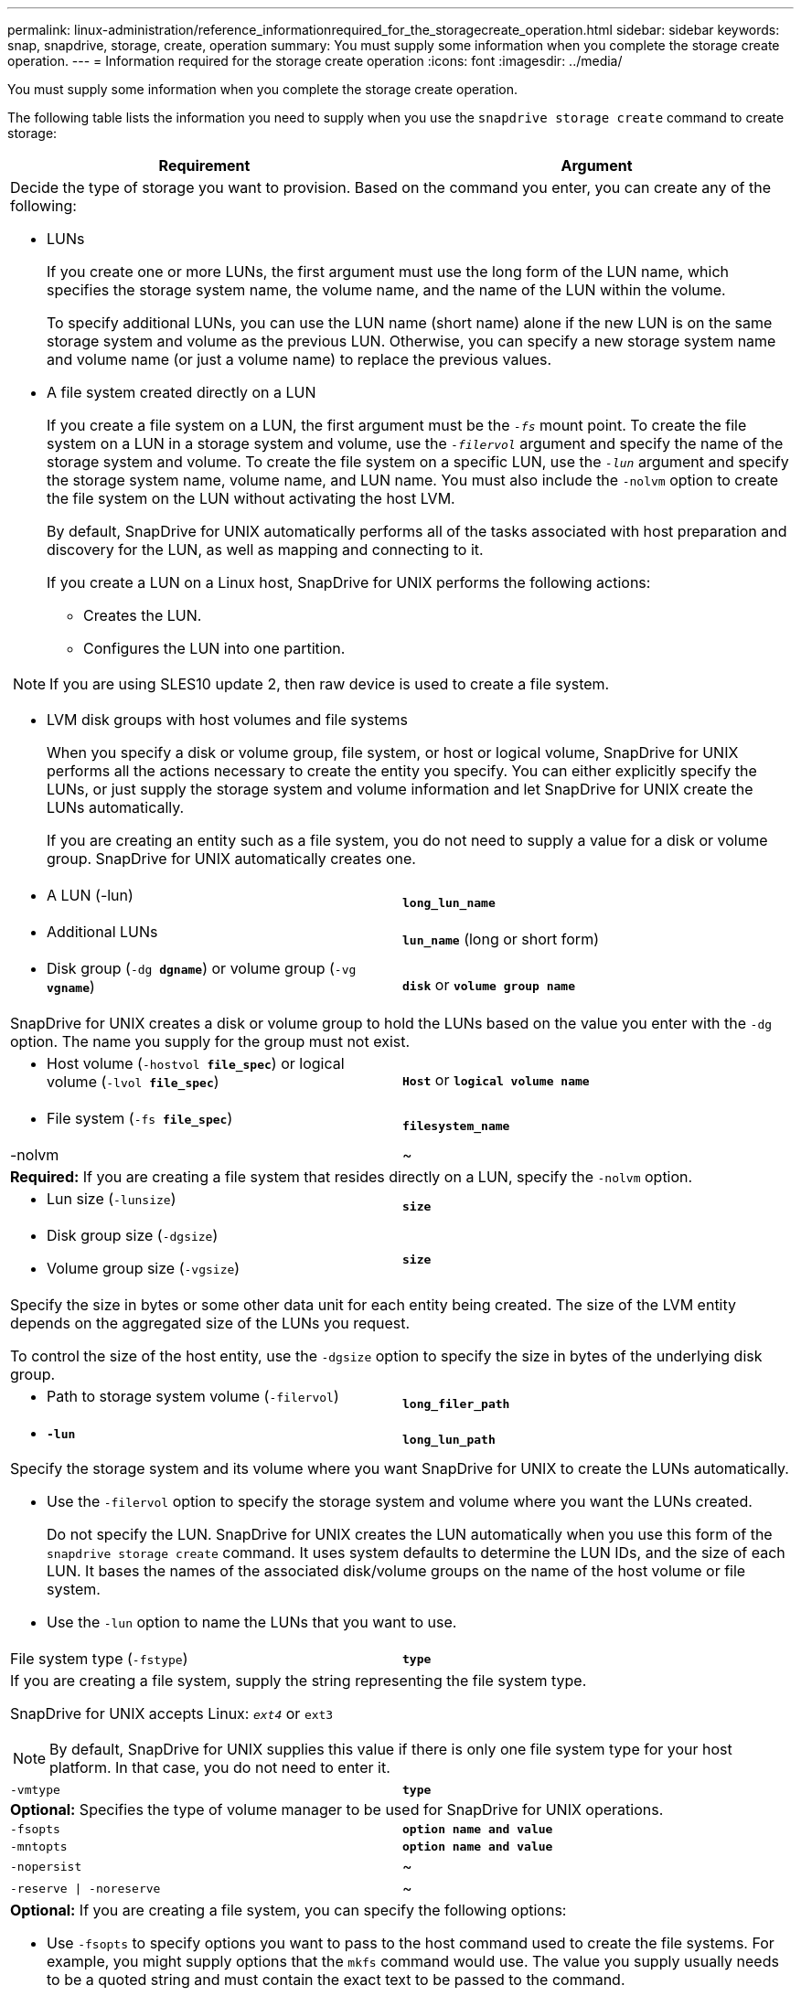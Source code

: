 ---
permalink: linux-administration/reference_informationrequired_for_the_storagecreate_operation.html
sidebar: sidebar
keywords: snap, snapdrive, storage, create, operation
summary: You must supply some information when you complete the storage create operation.
---
= Information required for the storage create operation
:icons: font
:imagesdir: ../media/

[.lead]
You must supply some information when you complete the storage create operation.

The following table lists the information you need to supply when you use the `snapdrive storage create` command to create storage:

[options="header"]
|===
| Requirement| Argument
2+a|
Decide the type of storage you want to provision. Based on the command you enter, you can create any of the following:

* LUNs
+
If you create one or more LUNs, the first argument must use the long form of the LUN name, which specifies the storage system name, the volume name, and the name of the LUN within the volume.
+
To specify additional LUNs, you can use the LUN name (short name) alone if the new LUN is on the same storage system and volume as the previous LUN. Otherwise, you can specify a new storage system name and volume name (or just a volume name) to replace the previous values.

* A file system created directly on a LUN
+
If you create a file system on a LUN, the first argument must be the `_-fs_` mount point. To create the file system on a LUN in a storage system and volume, use the `_-filervol_` argument and specify the name of the storage system and volume. To create the file system on a specific LUN, use the `_-lun_` argument and specify the storage system name, volume name, and LUN name. You must also include the `-nolvm` option to create the file system on the LUN without activating the host LVM.
+
By default, SnapDrive for UNIX automatically performs all of the tasks associated with host preparation and discovery for the LUN, as well as mapping and connecting to it.
+
If you create a LUN on a Linux host, SnapDrive for UNIX performs the following actions:

 ** Creates the LUN.
 ** Configures the LUN into one partition.

NOTE: If you are using SLES10 update 2, then raw device is used to create a file system.

* LVM disk groups with host volumes and file systems
+
When you specify a disk or volume group, file system, or host or logical volume, SnapDrive for UNIX performs all the actions necessary to create the entity you specify. You can either explicitly specify the LUNs, or just supply the storage system and volume information and let SnapDrive for UNIX create the LUNs automatically.
+
If you are creating an entity such as a file system, you do not need to supply a value for a disk or volume group. SnapDrive for UNIX automatically creates one.

a|

* A LUN (-lun)

a|
`*long_lun_name*`
a|

* Additional LUNs

a|
`*lun_name*` (long or short form)
a|

* Disk group (`-dg *dgname*`) or volume group (`-vg *vgname*`)

a|
`*disk*` or `*volume group name*`
2+a|
SnapDrive for UNIX creates a disk or volume group to hold the LUNs based on the value you enter with the `-dg` option. The name you supply for the group must not exist.

a|

* Host volume (`-hostvol *file_spec*`) or logical volume (`-lvol *file_spec*`)

a|
`*Host*` or `*logical volume name*`
a|

* File system (`-fs *file_spec*`)

a|
`*filesystem_name*`
a|
-nolvm
a|
~
2+a|
*Required:* If you are creating a file system that resides directly on a LUN, specify the `-nolvm` option.
a|

* Lun size (`-lunsize`)

a|
`*size*`
a|

* Disk group size (`-dgsize`)
* Volume group size (`-vgsize`)

a|
`*size*`
2+a|
Specify the size in bytes or some other data unit for each entity being created. The size of the LVM entity depends on the aggregated size of the LUNs you request.

To control the size of the host entity, use the `-dgsize` option to specify the size in bytes of the underlying disk group.

a|

* Path to storage system volume (`-filervol`)

a|
`*long_filer_path*`
a|

* `*-lun*`

a|
`*long_lun_path*`
2+a|
Specify the storage system and its volume where you want SnapDrive for UNIX to create the LUNs automatically.

* Use the `-filervol` option to specify the storage system and volume where you want the LUNs created.
+
Do not specify the LUN. SnapDrive for UNIX creates the LUN automatically when you use this form of the `snapdrive storage create` command. It uses system defaults to determine the LUN IDs, and the size of each LUN. It bases the names of the associated disk/volume groups on the name of the host volume or file system.

* Use the `-lun` option to name the LUNs that you want to use.

a|
File system type (`-fstype`)

a|
`*type*`
2+a|
If you are creating a file system, supply the string representing the file system type.

SnapDrive for UNIX accepts Linux: `_ext4_` or `ext3`

NOTE: By default, SnapDrive for UNIX supplies this value if there is only one file system type for your host platform. In that case, you do not need to enter it.

a|
`-vmtype`
a|
`*type*`
2+a|
*Optional:* Specifies the type of volume manager to be used for SnapDrive for UNIX operations.
a|
`-fsopts`
a|
`*option name and value*`
a|
`-mntopts`
a|
`*option name and value*`
a|
`-nopersist`
a|
~
a|
`-reserve \| -noreserve`
a|
~
2+a|
*Optional:* If you are creating a file system, you can specify the following options:

* Use `-fsopts` to specify options you want to pass to the host command used to create the file systems. For example, you might supply options that the `mkfs` command would use. The value you supply usually needs to be a quoted string and must contain the exact text to be passed to the command.
* Use `-mntopts` to specify options that you want to pass to the host mount command (for example, to specify host system logging behavior). The options you specify are stored in the host file system table file. Allowed options depend on the host file system type.
+
The `-mntopts` argument is a file system `-type` option that is specified using the `mount` command `-o` flag. Do not include the `-o` flag in the `_-mntopts_` argument. For example, the sequence `-mntopts tmplog` passes the string `-o tmplog` to the `mount` command, and inserts the text tmplog on a new command line.
+
If the value of the `enable-mount-with-netdev` configuration parameter is set to `off` (default value), you must manually specify `-mntopts _netdev` in the `snapdrive storage create` command. However, if you change the value to on, the `-mntopts _netdev` is executed automatically when you run the `snapdrive storage create` command.
+
NOTE: If you pass any invalid `_-mntopts_` options for storage and snap operations, SnapDrive for UNIX does not validate those invalid mount options.

* Use `-nopersist` to create the file system without adding an entry to the file system mount table file on the host(for example, `fstab` on Linux). By default, the `snapdrive storage create` command creates persistent mounts. When you create an LVM storage entity on a Linux host, SnapDrive for UNIX automatically creates the storage, mounts the file system, and then places an entry for the file system in the host file system table. On Linux systems, SnapDrive for UNIX adds a UUID in the host file system table.
* Use `-reserve \| -noreserve` to create the storage with or without creating a space reservation.

a|

* igroup name(`*-igroup*`)

a|
`*ig_name*`
2+a|
*Optional:* NetApp recommends that you use the default igroup for your host instead of supplying an igroup name.

|===
